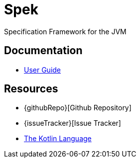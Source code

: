 = Spek
Specification Framework for the JVM

== Documentation
* link:user-guide/latest/index.html[User Guide]

== Resources
* {githubRepo}[Github Repository]
* {issueTracker}[Issue Tracker]
* https://kotlinlang.org[The Kotlin Language]

